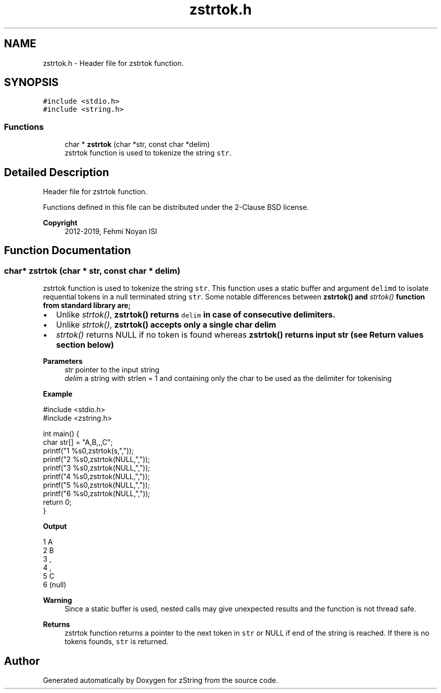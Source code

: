 .TH "zstrtok.h" 3 "Fri Jan 3 2020" "zString" \" -*- nroff -*-
.ad l
.nh
.SH NAME
zstrtok.h \- Header file for zstrtok function\&.  

.SH SYNOPSIS
.br
.PP
\fC#include <stdio\&.h>\fP
.br
\fC#include <string\&.h>\fP
.br

.SS "Functions"

.in +1c
.ti -1c
.RI "char * \fBzstrtok\fP (char *str, const char *delim)"
.br
.RI "zstrtok function is used to tokenize the string \fCstr\fP\&. "
.in -1c
.SH "Detailed Description"
.PP 
Header file for zstrtok function\&. 

Functions defined in this file can be distributed under the 2-Clause BSD license\&. 
.PP
\fBCopyright\fP
.RS 4
2012-2019, Fehmi Noyan ISI 
.RE
.PP

.SH "Function Documentation"
.PP 
.SS "char* zstrtok (char * str, const char * delim)"

.PP
zstrtok function is used to tokenize the string \fCstr\fP\&. This function uses a static buffer and argument \fCdelimd\fP to isolate requential tokens in a null terminated string \fCstr\fP\&. Some notable differences between \fI\fBzstrtok()\fP\fP and \fIstrtok()\fP function from standard library are;
.IP "\(bu" 2
Unlike \fIstrtok()\fP, \fI\fBzstrtok()\fP\fP returns \fCdelim\fP in case of consecutive delimiters\&.
.IP "\(bu" 2
Unlike \fIstrtok()\fP, \fI\fBzstrtok()\fP\fP accepts only a single char delim
.IP "\(bu" 2
\fIstrtok()\fP returns NULL if no token is found whereas \fI\fBzstrtok()\fP\fP returns input str (see Return values section below)
.PP
.PP
\fBParameters\fP
.RS 4
\fIstr\fP pointer to the input string 
.br
\fIdelim\fP a string with strlen = 1 and containing only the char to be used as the delimiter for tokenising
.RE
.PP
\fBExample\fP 
.PP
.nf
#include <stdio\&.h>
#include <zstring\&.h>

int main() {
     char str[] = "A,B,,,C";
     printf("1 %s\n",zstrtok(s,","));
     printf("2 %s\n",zstrtok(NULL,","));
     printf("3 %s\n",zstrtok(NULL,","));
     printf("4 %s\n",zstrtok(NULL,","));
     printf("5 %s\n",zstrtok(NULL,","));
     printf("6 %s\n",zstrtok(NULL,","));
     return 0;
}

.fi
.PP
.PP
\fBOutput\fP 
.PP
.nf
1 A
2 B
3 ,
4 ,
5 C
6 (null)

.fi
.PP
.PP
\fBWarning\fP
.RS 4
Since a static buffer is used, nested calls may give unexpected results and the function is not thread safe\&.
.RE
.PP
\fBReturns\fP
.RS 4
zstrtok function returns a pointer to the next token in \fCstr\fP or NULL if end of the string is reached\&. If there is no tokens founds, \fCstr\fP is returned\&. 
.RE
.PP

.SH "Author"
.PP 
Generated automatically by Doxygen for zString from the source code\&.
